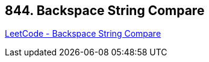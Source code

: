== 844. Backspace String Compare

https://leetcode.com/problems/backspace-string-compare/[LeetCode - Backspace String Compare]

